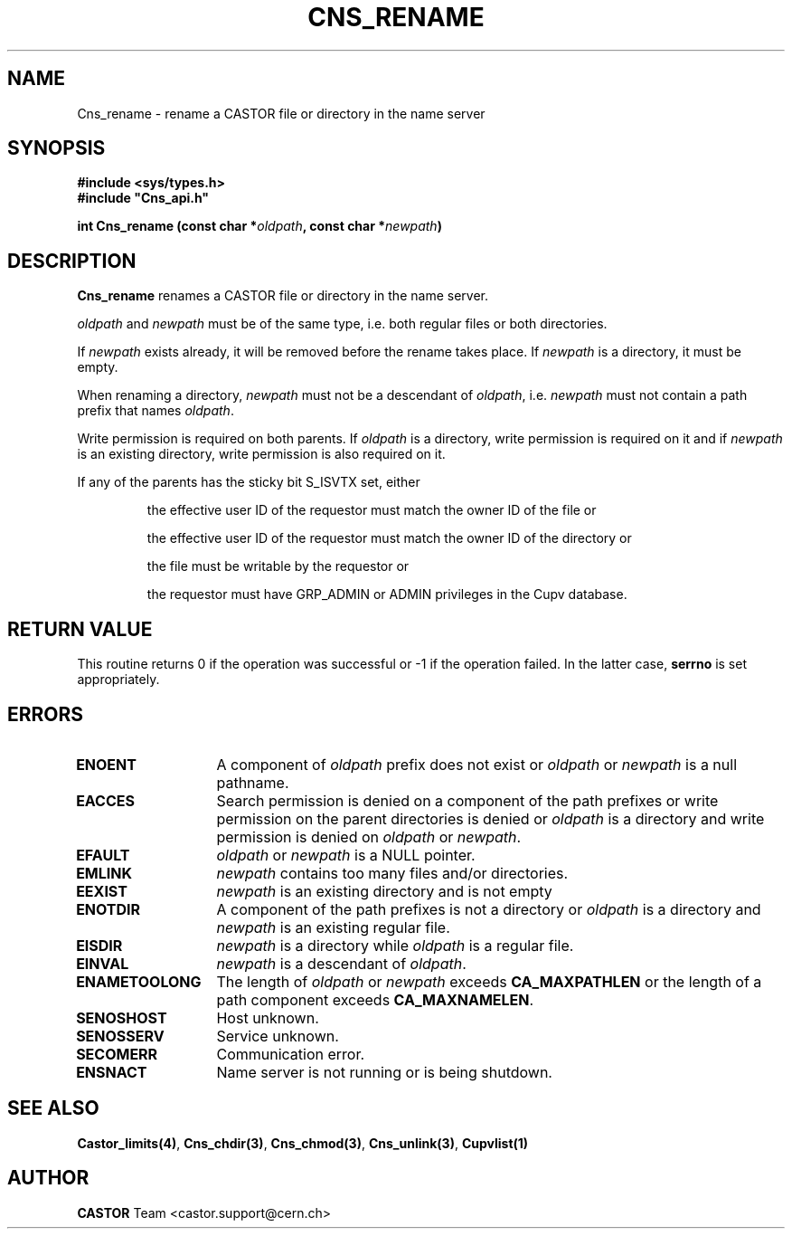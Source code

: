 .\" Copyright (C) 1999-2005 by CERN/IT/PDP/DM
.\" All rights reserved
.\"
.TH CNS_RENAME "3castor" "$Date: 2009/06/30 12:54:06 $" CASTOR "Cns Library Functions"
.SH NAME
Cns_rename \- rename a CASTOR file or directory in the name server
.SH SYNOPSIS
.B #include <sys/types.h>
.br
\fB#include "Cns_api.h"\fR
.sp
.BI "int Cns_rename (const char *" oldpath ,
.BI "const char *" newpath )
.SH DESCRIPTION
.B Cns_rename
renames a CASTOR file or directory in the name server.
.LP
.I oldpath
and
.I newpath
must be of the same type, i.e. both regular files or both directories.
.LP
If
.I newpath
exists already, it will be removed before the rename takes place. If
.I newpath
is a directory, it must be empty.
.LP
When renaming a directory,
.I newpath
must not be a descendant of
.IR oldpath ,
i.e.
.I newpath
must not contain a path prefix that names
.IR oldpath .
.LP
Write permission is required on both parents. If
.I oldpath
is a directory, write permission is required on it and if
.I newpath
is an existing directory, write permission is also required on it.
.LP
If any of the parents has the sticky bit S_ISVTX set, either
.RS
.LP
the effective user ID of the requestor must match the owner ID of the file or
.LP
the effective user ID of the requestor must match the owner ID of the directory or
.LP
the file must be writable by the requestor or
.LP
the requestor must have GRP_ADMIN or ADMIN privileges in the Cupv database.
.RE
.SH RETURN VALUE
This routine returns 0 if the operation was successful or -1 if the operation
failed. In the latter case,
.B serrno
is set appropriately.
.SH ERRORS
.TP 1.3i
.B ENOENT
A component of
.I oldpath
prefix does not exist or
.I oldpath
or
.I newpath
is a null pathname.
.TP
.B EACCES
Search permission is denied on a component of the path prefixes or
write permission on the parent directories is denied or
.I oldpath
is a directory and write permission is denied on
.I oldpath
or
.IR newpath .
.TP
.B EFAULT
.I oldpath
or
.I newpath
is a NULL pointer.
.TP
.B EMLINK
.I newpath
contains too many files and/or directories.
.TP
.B EEXIST
.I newpath
is an existing directory and is not empty
.TP
.B ENOTDIR
A component of the path prefixes is not a directory or
.I oldpath
is a directory and
.I newpath
is an existing regular file.
.TP
.B EISDIR
.I newpath
is a directory while
.I oldpath
is a regular file.
.TP
.B EINVAL
.I newpath
is a descendant of
.IR oldpath .
.TP
.B ENAMETOOLONG
The length of
.I oldpath
or
.I newpath
exceeds
.B CA_MAXPATHLEN
or the length of a path component exceeds
.BR CA_MAXNAMELEN .
.TP
.B SENOSHOST
Host unknown.
.TP
.B SENOSSERV
Service unknown.
.TP
.B SECOMERR
Communication error.
.TP
.B ENSNACT
Name server is not running or is being shutdown.
.SH SEE ALSO
.BR Castor_limits(4) ,
.BR Cns_chdir(3) ,
.BR Cns_chmod(3) ,
.BR Cns_unlink(3) ,
.B Cupvlist(1)
.SH AUTHOR
\fBCASTOR\fP Team <castor.support@cern.ch>
